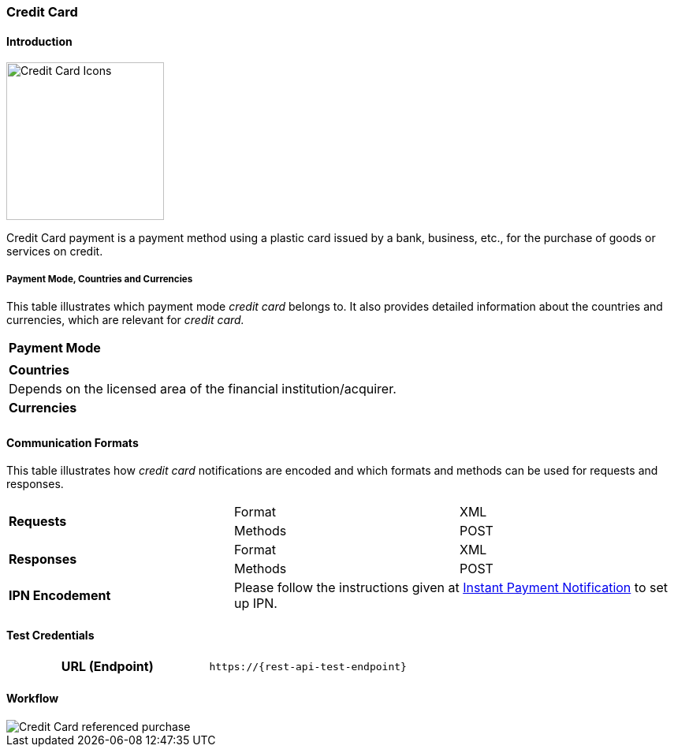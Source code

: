 [#CreditCard]
=== Credit Card

[#CreditCard_Introduction]
==== Introduction

[.clearfix]
--
[.right]
image::images/11-01-credit-card/Credit-Card-Icons-600px.jpg[Credit Card Icons, width=200]

Credit Card payment is a payment method using a plastic card issued by a
bank, business, etc., for the purchase of goods or services on credit.
--

[#CreditCard_PaymentModeCountriesandCurrencies]
===== Payment Mode, Countries and Currencies

This table illustrates which payment mode _credit card_ belongs to. It also provides detailed information about the countries and currencies, which are relevant for _credit card._

|===
| *Payment Mode*
a|
ifdef::env-wirecard[]
<<PaymentMethods_PaymentMode_OnlineBankTransfer, Online Bank Transfer>>, <<PaymentMethods_PaymentMode_OfflineBankTransfer, Offline Bank Transfer>>
endif::[]

ifdef::env-po[]
Online Bank Transfer, Offline Bank Transfer
endif::[]
| *Countries* | Depends on the licensed area of the financial institution/acquirer.

ifdef::env-wirecard[]
Wirecard Bank, for example, is licensed to process payments globally.
endif::[]

| *Currencies*
a|
ifdef::env-wirecard[]
VISA and MC support basically all currencies. To get the full picture please refer to their manual. JCB and UPI require an explicit setup of transaction currencies as part of the acquirer license agreement.
endif::[]

ifdef::env-po[]
VISA and MC support basically all currencies. To get the full picture please refer to their manual.
endif::[]
|===

[#CreditCard_CommunicationFormats]
==== Communication Formats

This table illustrates how _credit card_ notifications are encoded and which formats and methods can be used for requests and responses.

|===
.2+| *Requests* | Format | XML
                | Methods | POST
.2+| *Responses* | Format | XML
                 | Methods | POST
| *IPN Encodement* 2+| Please follow the instructions given at <<GeneralPlatformFeatures_IPN_NotificationExamples, Instant Payment Notification>> to set up IPN.
|===

[#CreditCard_TestCredentials]
==== Test Credentials

[cols="h,"]
|===
|URL (Endpoint) | ``\https://{rest-api-test-endpoint}``
|===

ifdef::env-wirecard[]
Refer to one of the following tables to complete your test
credentials:

.Non-3D (Manual Card Brand Recognition) Demo
[cols="h,"]
|===
|Merchant Account ID (MAID) |1b3be510-a992-48aa-8af9-6ba4c368a0ac
|Merchant Account Name |{merchant-account-name-cc-cardbrandreco}
|Username to access Test Account |70000-APIDEMO-CARD
|Password to access Test Account |ohysS0-dvfMx
|Secret Key |33a67608-9822-43c2-acc1-faf2947b1be5
|Mobile SDK Applicable | No
|===

.Non-3D (Manual Card Brand Recognition) Test
[cols="h,"]
|===
|Merchant Account ID (MAID) |9105bb4f-ae68-4768-9c3b-3eda968f57ea
|Merchant Account Name | {merchant-account-name-cc-cardbrandreco}
|Username to access Test Account | 70000-APILUHN-CARD
|Password to access Test Account | 8mhwavKVb91T
|Secret Key | d1efed51-4cb9-46a5-ba7b-0fdc87a66544
|Mobile SDK Applicable | Yes
|===

.3D (Manual Card Brand Recognition) Test
[cols="h,"]
|===
|Merchant Account ID (MAID) | 33f6d473-3036-4ca5-acb5-8c64dac862d1
|Merchant Account Name | {merchant-account-name-cc-cardbrandreco}
|Username to access Test Account | 70000-APILUHN-CARD
|Password to access Test Account | 8mhwavKVb91T
|Secret Key | 9e0130f6-2e1e-4185-b0d5-dc69079c75cc
|Mobile SDK Applicable | Yes
|===

.Non-3D (Automatic Card Brand Recognition) Demo
[cols="h,"]
|===
|Merchant Account ID (MAID) | 7a6dd74f-06ab-4f3f-a864-adc52687270a
|Merchant Account Name | {merchant-account-name-cc-cardbrandreco}
|Username to access Test Account | 70000-APIDEMO-CARD
|Password to access Test Account | ohysS0-dvfMx
|Secret Key | a8c3fce6-8df7-4fd6-a1fd-62fa229c5e55
|Mobile SDK Applicable | No
|===

.Non-3D (Automatic Card Brand Recognition) Test
[cols="h,"]
|===
|Merchant Account ID (MAID) | 07edc10b-d3f9-4d12-901f-0db7f4c7e75c
|Merchant Account Name |{merchant-account-name-cc-cardbrandreco}
|Username to access Test Account | 70000-APIDEMO-CARD
|Password to access Test Account | 8mhwavKVb91T
|Secret Key | 65f1d302-b2ac-4c52-8e31-5cc5351a258b
|Mobile SDK Applicable | Yes
|===

.3D (Automatic Card Brand Recognition) Test
[cols="h,"]
|===
|Merchant Account ID (MAID) |cad16b4a-abf2-450d-bcb8-1725a4cef443
|Merchant Account Name | {merchant-account-name-cc-cardbrandreco}
|Username to access Test Account | 70000-APILUHN-CARD
|Password to access Test Account | 8mhwavKVb91T
|Secret Key | b3b131ad-ea7e-48bc-9e71-78d0c6ea579d
|Mobile SDK Applicable | Yes
|===

.Original Credit Transaction (OCT) Test
[cols="h,"]
|===
|Merchant Account ID (MAID) |86687a11-3f9b-4f30-be54-8f22998b6177
|Merchant Account Name |Merchant-Test-Accounts
|Username to access Test Account |70000-APILUHN-CARD
|Password to access Test Account |8mhwavKVb91T
|Secret Key |dce5ebea-28f0-4fce-b087-85465a138a83
|Mobile SDK Applicable |Yes
|===

.Non-3D Non-Gambling Original Credit Transaction (OCT) Test
[cols="h,"]
|===
|Merchant Account ID (MAID) |1d08d0ea-535e-4b1a-b50b-d1591e97b8ea
|Merchant Account Name |Merchant-Test-Accounts
|Username to access Test Account |70000-APILUHN-CARD
|Password to access Test Account |8mhwavKVb91T
|Secret Key |1ddab375-08da-4704-83da-36610518efcf
|Mobile SDK Applicable |Yes
|===

.3D Non-Gambling Original Credit Transaction (OCT) Test
[cols="h,"]
|===
|Merchant Account ID (MAID) |ba90c606-5d0b-45b9-9902-9b0542bba3a4
|Merchant Account Name |Merchant-Test-Accounts
|Username to access Test Account |70000-APILUHN-CARD
|Password to access Test Account |8mhwavKVb91T
|Secret Key |b30bf3cc-f365-4929-89e9-d1cbde890f84
|Mobile SDK Applicable | Yes
|===
endif::[]

ifdef::env-po[]
.Non-3D Test
[cols="h,"]
|===
|Merchant Account ID (MAID) |cafdc4c6-3eec-424c-9c74-80c31b77cd38
|Merchant Account Name |{merchant-account-name-cc-cardbrandreco}
|Username to access Test Account |51126-PAYDOO
|Password to access Test Account |ic1-781Tp14715
|Secret Key |d64e9579-73bc-47cf-b05d-19d6f39610db
|===
.3D Test
[cols="h,"]
|===
|Merchant Account ID (MAID) |a9203585-53ed-4e09-9dda-9d963bc99a0b
|Merchant Account Name |{merchant-account-name-cc-cardbrandreco}
|Username to access Test Account |51126-PAYDOO
|Password to access Test Account |ic1-781Tp14715
|Secret Key |dd333a07-6535-41e8-9324-e78110cea672
|===
endif::[]

[#CreditCard_Workflow]
==== Workflow

image::images/11-01-credit-card/CreditCard-referenced-purchase.png[Credit Card referenced purchase]

ifdef::env-wirecard[]
[#CreditCard_PaymentSolutions]
==== Payment Solutions
As payment solutions the _{payment-gateway}_ provides _Pay by Link_ and _Invoice via Email._ They both are currently only used with a Payment Page integration.

You can find

* _Pay by Link_ at <<PPv1_PaymentSolutions_PaybyLink, {payment-page-v1}>> and <<PPv2_Features_PaybyLink, {payment-page-v2}>>
* _Invoice via Email_ at <<PPv1_PaymentSolutions_InvoiceviaEmail, {payment-page-v1}>>
endif::[]

ifdef::env-po[]
[#CreditCard_PaymentSolutions]
==== Payment Solutions
As a payment solution the _{payment-gateway}_ provides _Pay by Link_. It is currently only used with _Credit Card_ as a <<PPv2_Features_PaybyLink, {payment-page-v2}>> integration.
endif::[]
//-
